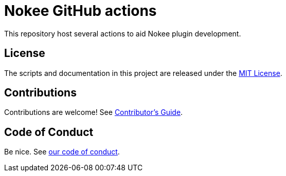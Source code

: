 = Nokee GitHub actions
:coc: https://github.com/nokeedev/.github/blob/main/CODE_OF_CONDUCT.md
:contribute: https://github.com/nokeedev/.github/blob/main/CONTRIBUTING.md

This repository host several actions to aid Nokee plugin development.

== License

The scripts and documentation in this project are released under the link:LICENSE[MIT License].

== Contributions

Contributions are welcome!
See link:{contribute}[Contributor's Guide].

== Code of Conduct

Be nice. See link:{coc}[our code of conduct].
